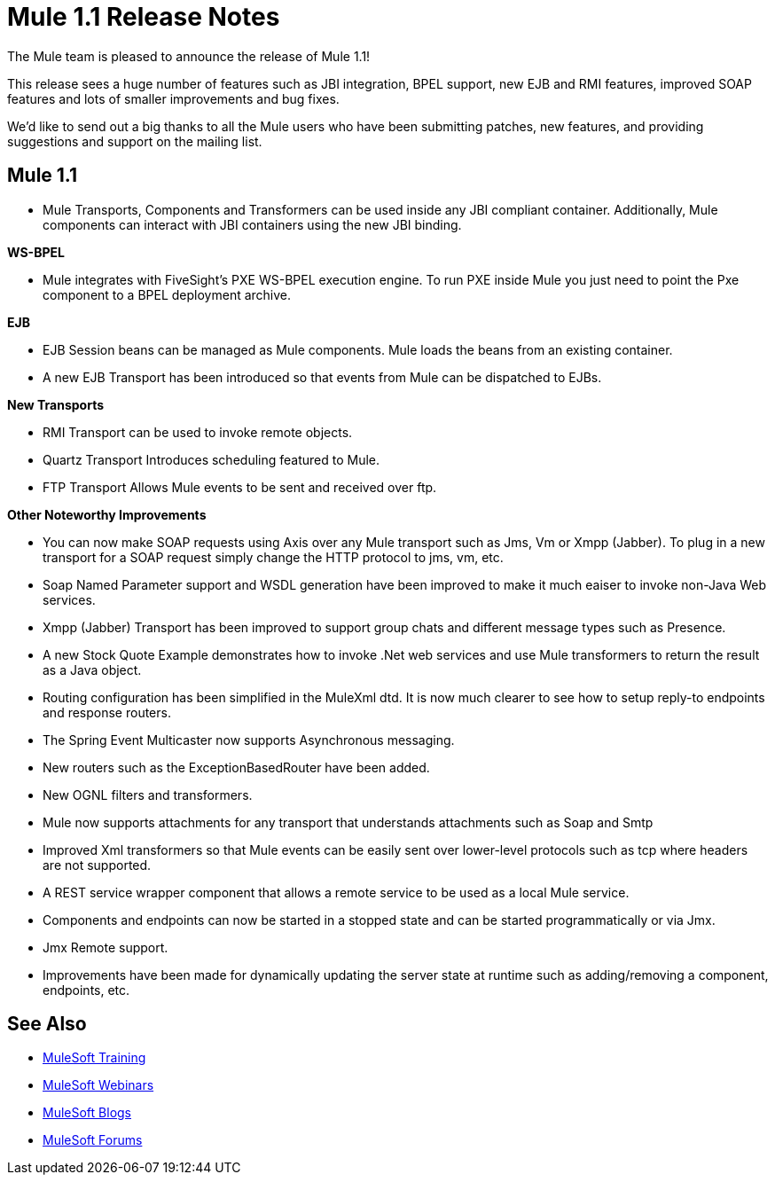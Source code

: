 = Mule 1.1 Release Notes
:keywords: release notes, esb

The Mule team is pleased to announce the release of Mule 1.1!

This release sees a huge number of features such as JBI integration, BPEL support, new EJB and RMI features, improved SOAP features and lots of smaller improvements and bug fixes.

We'd like to send out a big thanks to all the Mule users who have been submitting patches, new features, and providing suggestions and support on the mailing list.


== Mule 1.1

* Mule Transports, Components and Transformers can be used inside any JBI compliant container. Additionally, Mule components can interact with JBI containers using the new JBI binding.

*WS-BPEL*

* Mule integrates with FiveSight's PXE WS-BPEL execution engine. To run PXE inside Mule you just need to point the Pxe component to a BPEL deployment archive.

*EJB*

* EJB Session beans can be managed as Mule components. Mule  loads the beans from an existing container.
* A new EJB Transport has been introduced so that events from Mule can be dispatched to EJBs.

*New Transports*

* RMI Transport can be used to invoke remote objects.
* Quartz Transport Introduces scheduling featured to Mule.
* FTP Transport Allows Mule events to be sent and received over ftp.

*Other Noteworthy Improvements*

* You can now make SOAP requests using Axis over any Mule transport such as Jms, Vm or Xmpp (Jabber). To plug in a new transport for a SOAP request simply change the HTTP protocol to jms, vm, etc.
* Soap Named Parameter support and WSDL generation have been improved to make it much eaiser to invoke non-Java Web services.
* Xmpp (Jabber) Transport has been improved to support group chats and different message types such as Presence.
* A new Stock Quote Example demonstrates how to invoke .Net web services and use Mule transformers to return the result as a Java object.
* Routing configuration has been simplified in the MuleXml dtd. It is now much clearer to see how to setup reply-to endpoints and response routers.
* The Spring Event Multicaster now supports Asynchronous messaging.
* New routers such as the ExceptionBasedRouter have been added.
* New OGNL filters and transformers.
* Mule now supports attachments for any transport that understands attachments such as Soap and Smtp
* Improved Xml transformers so that Mule events can be easily sent over lower-level protocols such as tcp where headers are not supported.
* A REST service wrapper component that allows a remote service to be used as a local Mule service.
* Components and endpoints can now be started in a stopped state and can be started programmatically or via Jmx.
* Jmx Remote support.
* Improvements have been made for dynamically updating the server state at runtime such as adding/removing a component, endpoints, etc.

== See Also

* link:http://training.mulesoft.com[MuleSoft Training]
* link:https://www.mulesoft.com/webinars[MuleSoft Webinars]
* link:http://blogs.mulesoft.com[MuleSoft Blogs]
* link:http://forums.mulesoft.com[MuleSoft Forums]
